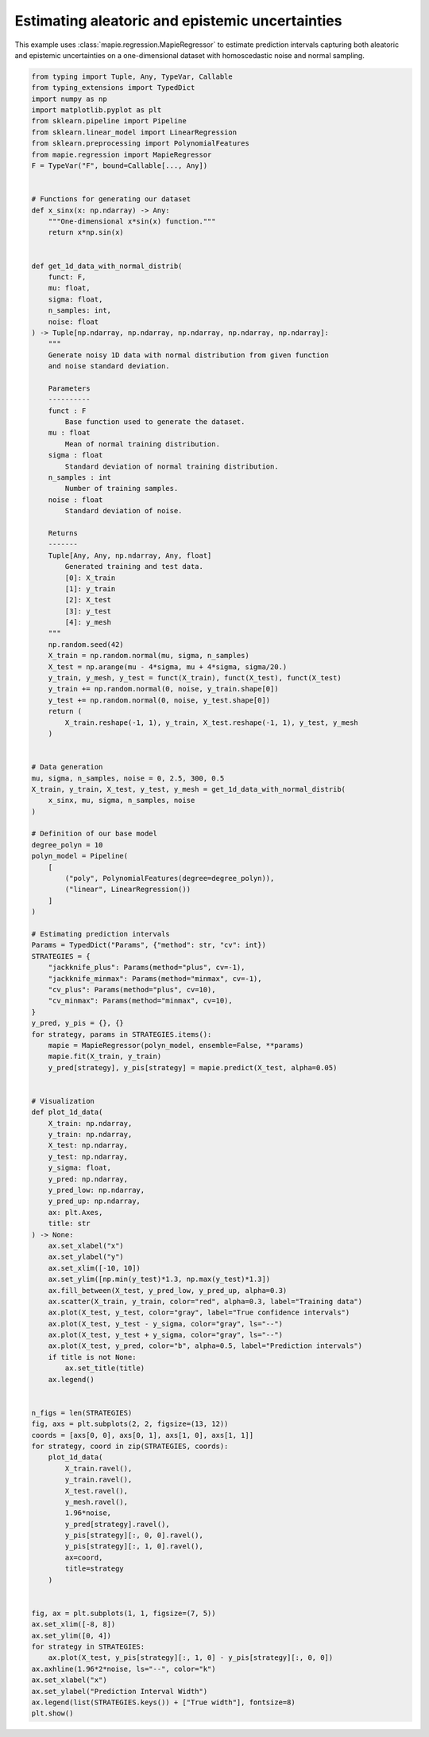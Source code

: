 
.. DO NOT EDIT.
.. THIS FILE WAS AUTOMATICALLY GENERATED BY SPHINX-GALLERY.
.. TO MAKE CHANGES, EDIT THE SOURCE PYTHON FILE:
.. "examples_regression/plot_both_uncertainties.py"
.. LINE NUMBERS ARE GIVEN BELOW.

.. only:: html

    .. note::
        :class: sphx-glr-download-link-note

        Click :ref:`here <sphx_glr_download_examples_regression_plot_both_uncertainties.py>`
        to download the full example code

.. rst-class:: sphx-glr-example-title

.. _sphx_glr_examples_regression_plot_both_uncertainties.py:


================================================
Estimating aleatoric and epistemic uncertainties
================================================
This example uses :class:`mapie.regression.MapieRegressor` to estimate
prediction intervals capturing both aleatoric and epistemic uncertainties
on a one-dimensional dataset with homoscedastic noise and normal sampling.

.. GENERATED FROM PYTHON SOURCE LINES 9-157



.. rst-class:: sphx-glr-horizontal


    *

      .. image:: /examples_regression/images/sphx_glr_plot_both_uncertainties_001.png
          :alt: jackknife_plus, jackknife_minmax, cv_plus, cv_minmax
          :class: sphx-glr-multi-img

    *

      .. image:: /examples_regression/images/sphx_glr_plot_both_uncertainties_002.png
          :alt: plot both uncertainties
          :class: sphx-glr-multi-img





.. code-block:: default

    from typing import Tuple, Any, TypeVar, Callable
    from typing_extensions import TypedDict
    import numpy as np
    import matplotlib.pyplot as plt
    from sklearn.pipeline import Pipeline
    from sklearn.linear_model import LinearRegression
    from sklearn.preprocessing import PolynomialFeatures
    from mapie.regression import MapieRegressor
    F = TypeVar("F", bound=Callable[..., Any])


    # Functions for generating our dataset
    def x_sinx(x: np.ndarray) -> Any:
        """One-dimensional x*sin(x) function."""
        return x*np.sin(x)


    def get_1d_data_with_normal_distrib(
        funct: F,
        mu: float,
        sigma: float,
        n_samples: int,
        noise: float
    ) -> Tuple[np.ndarray, np.ndarray, np.ndarray, np.ndarray, np.ndarray]:
        """
        Generate noisy 1D data with normal distribution from given function
        and noise standard deviation.

        Parameters
        ----------
        funct : F
            Base function used to generate the dataset.
        mu : float
            Mean of normal training distribution.
        sigma : float
            Standard deviation of normal training distribution.
        n_samples : int
            Number of training samples.
        noise : float
            Standard deviation of noise.

        Returns
        -------
        Tuple[Any, Any, np.ndarray, Any, float]
            Generated training and test data.
            [0]: X_train
            [1]: y_train
            [2]: X_test
            [3]: y_test
            [4]: y_mesh
        """
        np.random.seed(42)
        X_train = np.random.normal(mu, sigma, n_samples)
        X_test = np.arange(mu - 4*sigma, mu + 4*sigma, sigma/20.)
        y_train, y_mesh, y_test = funct(X_train), funct(X_test), funct(X_test)
        y_train += np.random.normal(0, noise, y_train.shape[0])
        y_test += np.random.normal(0, noise, y_test.shape[0])
        return (
            X_train.reshape(-1, 1), y_train, X_test.reshape(-1, 1), y_test, y_mesh
        )


    # Data generation
    mu, sigma, n_samples, noise = 0, 2.5, 300, 0.5
    X_train, y_train, X_test, y_test, y_mesh = get_1d_data_with_normal_distrib(
        x_sinx, mu, sigma, n_samples, noise
    )

    # Definition of our base model
    degree_polyn = 10
    polyn_model = Pipeline(
        [
            ("poly", PolynomialFeatures(degree=degree_polyn)),
            ("linear", LinearRegression())
        ]
    )

    # Estimating prediction intervals
    Params = TypedDict("Params", {"method": str, "cv": int})
    STRATEGIES = {
        "jackknife_plus": Params(method="plus", cv=-1),
        "jackknife_minmax": Params(method="minmax", cv=-1),
        "cv_plus": Params(method="plus", cv=10),
        "cv_minmax": Params(method="minmax", cv=10),
    }
    y_pred, y_pis = {}, {}
    for strategy, params in STRATEGIES.items():
        mapie = MapieRegressor(polyn_model, ensemble=False, **params)
        mapie.fit(X_train, y_train)
        y_pred[strategy], y_pis[strategy] = mapie.predict(X_test, alpha=0.05)


    # Visualization
    def plot_1d_data(
        X_train: np.ndarray,
        y_train: np.ndarray,
        X_test: np.ndarray,
        y_test: np.ndarray,
        y_sigma: float,
        y_pred: np.ndarray,
        y_pred_low: np.ndarray,
        y_pred_up: np.ndarray,
        ax: plt.Axes,
        title: str
    ) -> None:
        ax.set_xlabel("x")
        ax.set_ylabel("y")
        ax.set_xlim([-10, 10])
        ax.set_ylim([np.min(y_test)*1.3, np.max(y_test)*1.3])
        ax.fill_between(X_test, y_pred_low, y_pred_up, alpha=0.3)
        ax.scatter(X_train, y_train, color="red", alpha=0.3, label="Training data")
        ax.plot(X_test, y_test, color="gray", label="True confidence intervals")
        ax.plot(X_test, y_test - y_sigma, color="gray", ls="--")
        ax.plot(X_test, y_test + y_sigma, color="gray", ls="--")
        ax.plot(X_test, y_pred, color="b", alpha=0.5, label="Prediction intervals")
        if title is not None:
            ax.set_title(title)
        ax.legend()


    n_figs = len(STRATEGIES)
    fig, axs = plt.subplots(2, 2, figsize=(13, 12))
    coords = [axs[0, 0], axs[0, 1], axs[1, 0], axs[1, 1]]
    for strategy, coord in zip(STRATEGIES, coords):
        plot_1d_data(
            X_train.ravel(),
            y_train.ravel(),
            X_test.ravel(),
            y_mesh.ravel(),
            1.96*noise,
            y_pred[strategy].ravel(),
            y_pis[strategy][:, 0, 0].ravel(),
            y_pis[strategy][:, 1, 0].ravel(),
            ax=coord,
            title=strategy
        )


    fig, ax = plt.subplots(1, 1, figsize=(7, 5))
    ax.set_xlim([-8, 8])
    ax.set_ylim([0, 4])
    for strategy in STRATEGIES:
        ax.plot(X_test, y_pis[strategy][:, 1, 0] - y_pis[strategy][:, 0, 0])
    ax.axhline(1.96*2*noise, ls="--", color="k")
    ax.set_xlabel("x")
    ax.set_ylabel("Prediction Interval Width")
    ax.legend(list(STRATEGIES.keys()) + ["True width"], fontsize=8)
    plt.show()


.. rst-class:: sphx-glr-timing

   **Total running time of the script:** ( 0 minutes  1.856 seconds)


.. _sphx_glr_download_examples_regression_plot_both_uncertainties.py:


.. only :: html

 .. container:: sphx-glr-footer
    :class: sphx-glr-footer-example



  .. container:: sphx-glr-download sphx-glr-download-python

     :download:`Download Python source code: plot_both_uncertainties.py <plot_both_uncertainties.py>`



  .. container:: sphx-glr-download sphx-glr-download-jupyter

     :download:`Download Jupyter notebook: plot_both_uncertainties.ipynb <plot_both_uncertainties.ipynb>`


.. only:: html

 .. rst-class:: sphx-glr-signature

    `Gallery generated by Sphinx-Gallery <https://sphinx-gallery.github.io>`_
